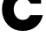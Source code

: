 SplineFontDB: 3.2
FontName: 0001_0001.ttf
FullName: Untitled29
FamilyName: Untitled29
Weight: Regular
Copyright: Copyright (c) 2021, 
UComments: "2021-10-20: Created with FontForge (http://fontforge.org)"
Version: 001.000
ItalicAngle: 0
UnderlinePosition: -100
UnderlineWidth: 50
Ascent: 800
Descent: 200
InvalidEm: 0
LayerCount: 2
Layer: 0 0 "Back" 1
Layer: 1 0 "Fore" 0
XUID: [1021 412 1318575179 8384773]
OS2Version: 0
OS2_WeightWidthSlopeOnly: 0
OS2_UseTypoMetrics: 1
CreationTime: 1634731554
ModificationTime: 1634731554
OS2TypoAscent: 0
OS2TypoAOffset: 1
OS2TypoDescent: 0
OS2TypoDOffset: 1
OS2TypoLinegap: 0
OS2WinAscent: 0
OS2WinAOffset: 1
OS2WinDescent: 0
OS2WinDOffset: 1
HheadAscent: 0
HheadAOffset: 1
HheadDescent: 0
HheadDOffset: 1
OS2Vendor: 'PfEd'
DEI: 91125
Encoding: ISO8859-1
UnicodeInterp: none
NameList: AGL For New Fonts
DisplaySize: -48
AntiAlias: 1
FitToEm: 0
BeginChars: 256 1

StartChar: c
Encoding: 99 99 0
Width: 1284
VWidth: 2048
Flags: HW
LayerCount: 2
Fore
SplineSet
1235 410 m 1
 1198.33333333 272 1128.83333333 164.666666667 1026.5 88 c 128
 924.166666667 11.3333333333 801 -27 657 -27 c 0
 483.666666667 -27 341 29.6666666667 229 143 c 0
 114.333333333 258.333333333 57 398.333333333 57 563 c 0
 57 726.333333333 114.333333333 866.333333333 229 983 c 0
 340.333333333 1096.33333333 471 1153 621 1153 c 0
 745 1153 848 1110 930 1024 c 1
 930 1124 l 1
 1184 1124 l 1
 1184 711 l 1
 881 711 l 1
 835 798.333333333 762.666666667 842 664 842 c 0
 586.666666667 842 522.5 815 471.5 761 c 128
 420.5 707 395 641 395 563 c 0
 395 485.666666667 419.666666667 420 469 366 c 128
 518.333333333 312 581 285 657 285 c 0
 753.666666667 285 824 326.666666667 868 410 c 1
 1235 410 l 1
EndSplineSet
EndChar
EndChars
EndSplineFont
